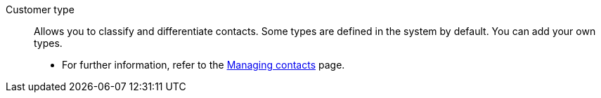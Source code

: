 [#customer-type]
Customer type:: Allows you to classify and differentiate contacts. Some types are defined in the system by default. You can add your own types. +
* For further information, refer to the xref:crm:preparatory-settings.adoc#create-type[Managing contacts] page.